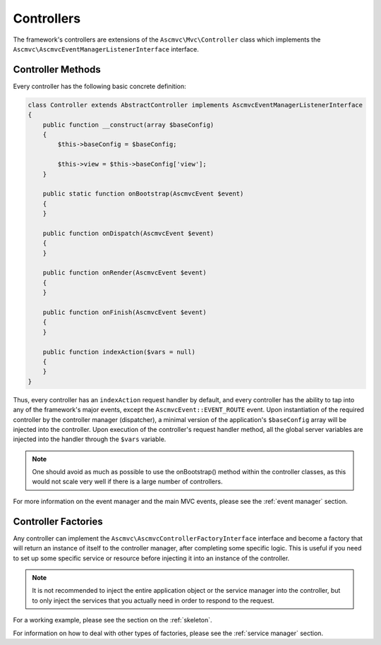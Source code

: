 .. _ControllersAnchor:

.. index:: Controllers

.. _controllers:

Controllers
===========

The framework's controllers are extensions of the ``Ascmvc\Mvc\Controller`` class which implements
the ``Ascmvc\AscmvcEventManagerListenerInterface`` interface.

.. index:: Controller methods

.. index:: Request handler methods

.. _controller methods:

Controller Methods
------------------

Every controller has the following basic concrete definition:

.. code-block:: php

    class Controller extends AbstractController implements AscmvcEventManagerListenerInterface
    {
        public function __construct(array $baseConfig)
        {
            $this->baseConfig = $baseConfig;

            $this->view = $this->baseConfig['view'];
        }

        public static function onBootstrap(AscmvcEvent $event)
        {
        }

        public function onDispatch(AscmvcEvent $event)
        {
        }

        public function onRender(AscmvcEvent $event)
        {
        }

        public function onFinish(AscmvcEvent $event)
        {
        }

        public function indexAction($vars = null)
        {
        }
    }

Thus, every controller has an ``indexAction`` request handler by default, and every controller has the
ability to tap into any of the framework's major events, except the ``AscmvcEvent::EVENT_ROUTE`` event.
Upon instantiation of the required controller by the controller manager (dispatcher),
a minimal version of the application's ``$baseConfig`` array will be injected into the controller. Upon execution
of the controller's request handler method, all the global server variables are injected into the handler
through the ``$vars`` variable.

.. note:: One should avoid as much as possible to use the onBootstrap() method within the controller classes, as this would not scale very well if there is a large number of controllers.

For more information on the event manager and the main MVC events, please see the :ref:`event manager` section.

.. index:: Controller factories

.. index:: Controller factory interface

.. _controller factories:

Controller Factories
--------------------

Any controller can implement the ``Ascmvc\AscmvcControllerFactoryInterface`` interface and become a
factory that will return an instance of itself to the controller manager, after completing some specific logic.
This is useful if you need to set up some specific service or resource before injecting it into an instance
of the controller.

.. note:: It is not recommended to inject the entire application object or the service manager into the controller, but to only inject the services that you actually need in order to respond to the request.

For a working example, please see the section on the :ref:`skeleton`.

For information on how to deal with other types of factories, please see the :ref:`service manager` section.